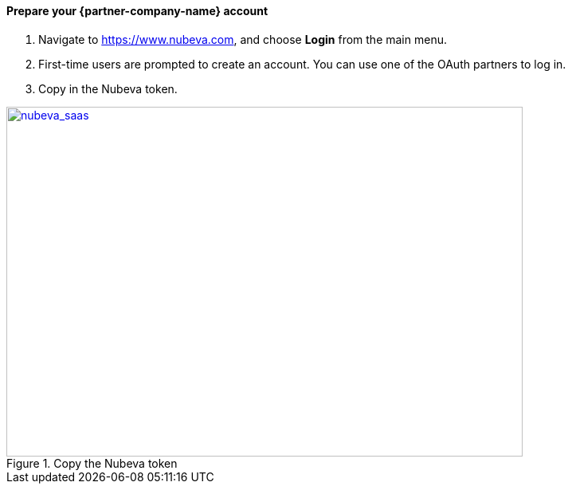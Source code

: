 // If no preperation is required, remove all content from here

// ==== Prepare your AWS account

// _Describe any setup required in the AWS account prior to template launch_

==== Prepare your {partner-company-name} account

. Navigate to https://www.nubeva.com, and choose *Login* from the main menu.
. First-time users are prompted to create an account. You can use one of the OAuth
partners to log in.
. Copy in the Nubeva token.

[#nubeva_saas]
.Copy the Nubeva token
[link=../images/nubeva_sass.png]
image::../images/nubeva_sass.png[nubeva_saas,width=648,height=439]

// ==== Prepare for the deployment

// _Describe any preparation required to complete the product build, such as obtaining licenses or placing files in S3_
